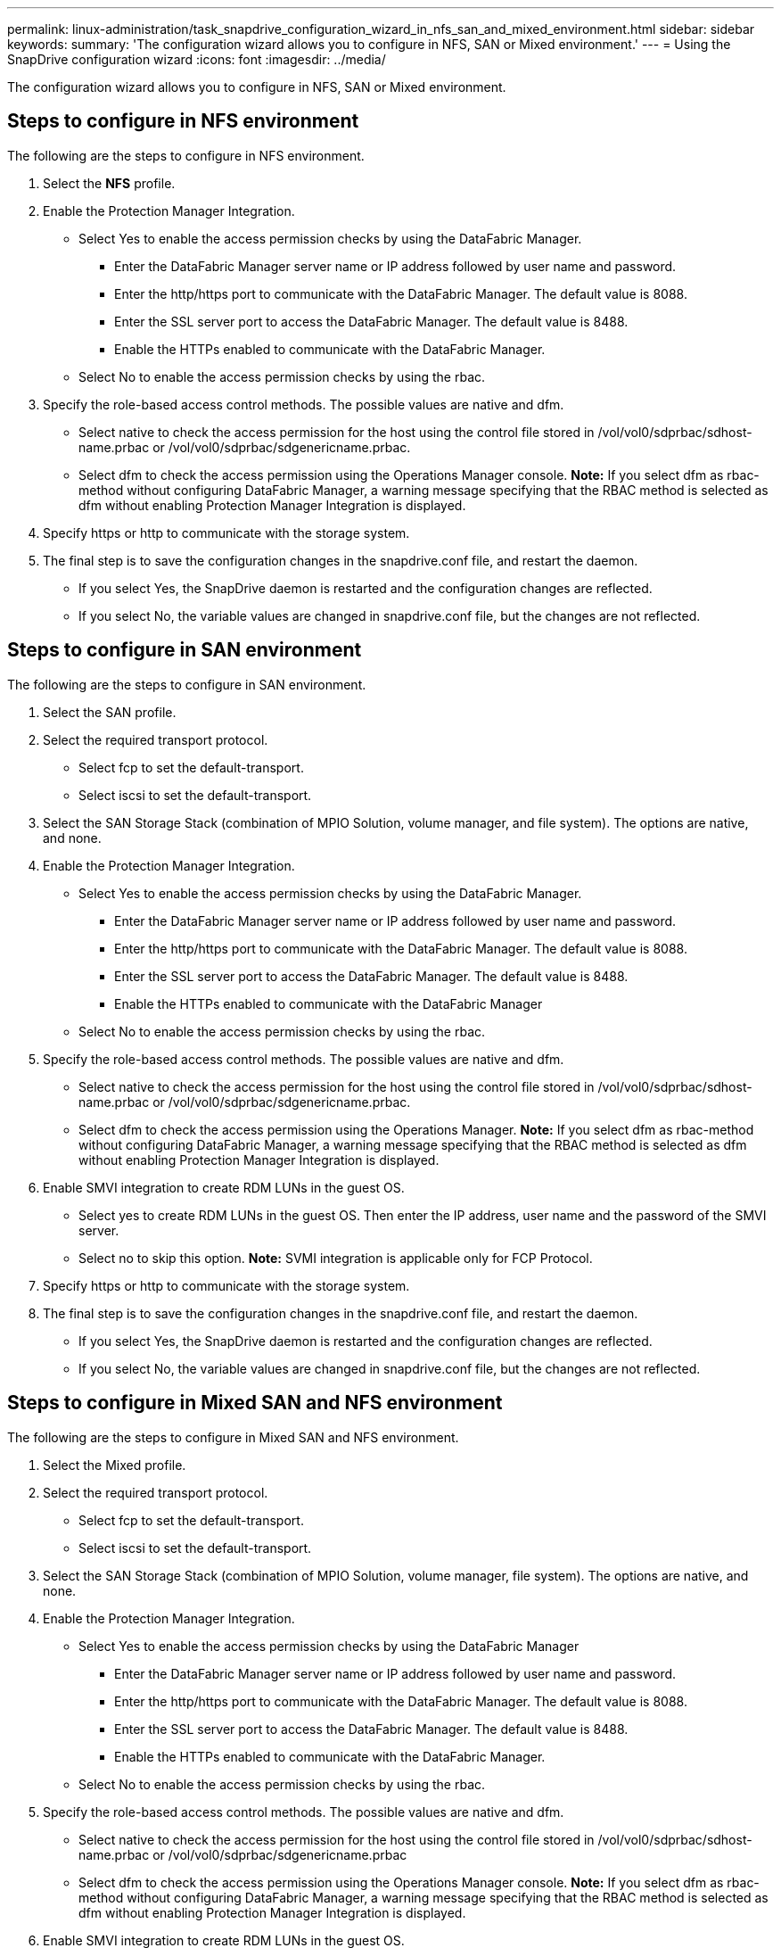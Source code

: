 ---
permalink: linux-administration/task_snapdrive_configuration_wizard_in_nfs_san_and_mixed_environment.html
sidebar: sidebar
keywords: 
summary: 'The configuration wizard allows you to configure in NFS, SAN or Mixed environment.'
---
= Using the SnapDrive configuration wizard
:icons: font
:imagesdir: ../media/

[.lead]
The configuration wizard allows you to configure in NFS, SAN or Mixed environment.

== Steps to configure in NFS environment

The following are the steps to configure in NFS environment.

. Select the *NFS* profile.
. Enable the Protection Manager Integration.
 ** Select Yes to enable the access permission checks by using the DataFabric Manager.
  *** Enter the DataFabric Manager server name or IP address followed by user name and password.
  *** Enter the http/https port to communicate with the DataFabric Manager. The default value is 8088.
  *** Enter the SSL server port to access the DataFabric Manager. The default value is 8488.
  *** Enable the HTTPs enabled to communicate with the DataFabric Manager.
 ** Select No to enable the access permission checks by using the rbac.
. Specify the role-based access control methods. The possible values are native and dfm.
 ** Select native to check the access permission for the host using the control file stored in /vol/vol0/sdprbac/sdhost-name.prbac or /vol/vol0/sdprbac/sdgenericname.prbac.
 ** Select dfm to check the access permission using the Operations Manager console.
*Note:* If you select dfm as rbac-method without configuring DataFabric Manager, a warning message specifying that the RBAC method is selected as dfm without enabling Protection Manager Integration is displayed.
. Specify https or http to communicate with the storage system.
. The final step is to save the configuration changes in the snapdrive.conf file, and restart the daemon.
 ** If you select Yes, the SnapDrive daemon is restarted and the configuration changes are reflected.
 ** If you select No, the variable values are changed in snapdrive.conf file, but the changes are not reflected.

== Steps to configure in SAN environment

The following are the steps to configure in SAN environment.

. Select the SAN profile.
. Select the required transport protocol.
 ** Select fcp to set the default-transport.
 ** Select iscsi to set the default-transport.
. Select the SAN Storage Stack (combination of MPIO Solution, volume manager, and file system). The options are native, and none.
. Enable the Protection Manager Integration.
 ** Select Yes to enable the access permission checks by using the DataFabric Manager.
  *** Enter the DataFabric Manager server name or IP address followed by user name and password.
  *** Enter the http/https port to communicate with the DataFabric Manager. The default value is 8088.
  *** Enter the SSL server port to access the DataFabric Manager. The default value is 8488.
  *** Enable the HTTPs enabled to communicate with the DataFabric Manager
 ** Select No to enable the access permission checks by using the rbac.
. Specify the role-based access control methods. The possible values are native and dfm.
 ** Select native to check the access permission for the host using the control file stored in /vol/vol0/sdprbac/sdhost-name.prbac or /vol/vol0/sdprbac/sdgenericname.prbac.
 ** Select dfm to check the access permission using the Operations Manager.
*Note:* If you select dfm as rbac-method without configuring DataFabric Manager, a warning message specifying that the RBAC method is selected as dfm without enabling Protection Manager Integration is displayed.
. Enable SMVI integration to create RDM LUNs in the guest OS.
 ** Select yes to create RDM LUNs in the guest OS. Then enter the IP address, user name and the password of the SMVI server.
 ** Select no to skip this option.
*Note:* SVMI integration is applicable only for FCP Protocol.
. Specify https or http to communicate with the storage system.
. The final step is to save the configuration changes in the snapdrive.conf file, and restart the daemon.
 ** If you select Yes, the SnapDrive daemon is restarted and the configuration changes are reflected.
 ** If you select No, the variable values are changed in snapdrive.conf file, but the changes are not reflected.

== Steps to configure in Mixed SAN and NFS environment

The following are the steps to configure in Mixed SAN and NFS environment.

. Select the Mixed profile.
. Select the required transport protocol.
 ** Select fcp to set the default-transport.
 ** Select iscsi to set the default-transport.
. Select the SAN Storage Stack (combination of MPIO Solution, volume manager, file system). The options are native, and none.
. Enable the Protection Manager Integration.
 ** Select Yes to enable the access permission checks by using the DataFabric Manager
  *** Enter the DataFabric Manager server name or IP address followed by user name and password.
  *** Enter the http/https port to communicate with the DataFabric Manager. The default value is 8088.
  *** Enter the SSL server port to access the DataFabric Manager. The default value is 8488.
  *** Enable the HTTPs enabled to communicate with the DataFabric Manager.
 ** Select No to enable the access permission checks by using the rbac.
. Specify the role-based access control methods. The possible values are native and dfm.
 ** Select native to check the access permission for the host using the control file stored in /vol/vol0/sdprbac/sdhost-name.prbac or /vol/vol0/sdprbac/sdgenericname.prbac
 ** Select dfm to check the access permission using the Operations Manager console.
*Note:* If you select dfm as rbac-method without configuring DataFabric Manager, a warning message specifying that the RBAC method is selected as dfm without enabling Protection Manager Integration is displayed.
. Enable SMVI integration to create RDM LUNs in the guest OS.
 ** Select yes to create RDM LUNs in the guest OS. Then enter the IP address, user name and the password of the SMVI server.
 ** Select no to skip this option.
*Note:* SVMI integration is applicable only for FCP Protocol.
. Specify https or http to communicate with the storage system.
. The final step is to save the configuration changes in the snapdrive.conf file, and restart the daemon.
 ** If you select Yes, the SnapDrive daemon is restarted and the configuration changes are reflected.
 ** If you select No, the variable values are changed in snapdrive.conf file, but the changes are not reflected.

SnapDrive modifies the following variables in the snapdrive.conf file.

* contact-http-dfm-port
* contact-ssl-dfm-port
* use-https-to-dfm
* default-transport
* use-https-to-filer
* fstype
* multipathing-type
* vmtype
* rbac-method
* rbac-cache
